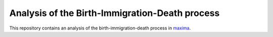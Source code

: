 Analysis of the Birth-Immigration-Death process
===============================================

This repository contains an analysis of the birth-immigration-death process in maxima_.

.. _maxima: https://maxima.sourceforge.io/index.html